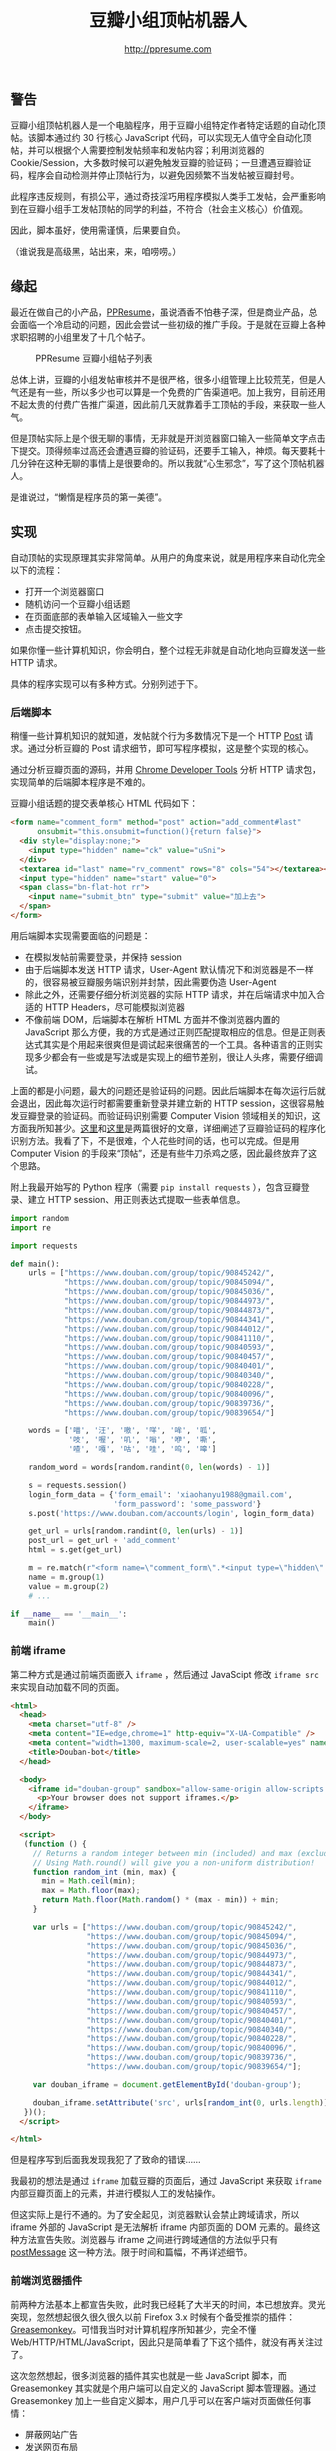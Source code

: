 #+TITLE: 豆瓣小组顶帖机器人
#+AUTHOR: http://ppresume.com

** 警告

豆瓣小组顶帖机器人是一个电脑程序，用于豆瓣小组特定作者特定话题的自动化顶帖。该脚本通过约 30 行核心 JavaScript 代码，可以实现无人值守全自动化顶帖，并可以根据个人需要控制发帖频率和发帖内容；利用浏览器的 Cookie/Session，大多数时候可以避免触发豆瓣的验证码；一旦遭遇豆瓣验证码，程序会自动检测并停止顶帖行为，以避免因频繁不当发帖被豆瓣封号。

此程序违反规则，有损公平，通过奇技淫巧用程序模拟人类手工发帖，会严重影响到在豆瓣小组手工发帖顶帖的同学的利益，不符合（社会主义核心）价值观。

因此，脚本虽好，使用需谨慎，后果要自负。

（谁说我是高级黑，站出来，来，咱唠唠。）

** 缘起

最近在做自己的小产品，[[http://ppresume.com][PPResume]]，虽说酒香不怕巷子深，但是商业产品，总会面临一个冷启动的问题，因此会尝试一些初级的推广手段。于是就在豆瓣上各种求职招聘的小组里发了十几个帖子。

#+CAPTION: PPResume 豆瓣小组帖子列表
#+NAME: image:ppresume-douban-group-posts
[[/images/ppresume-douban-group-posts.jpg]]

总体上讲，豆瓣的小组发帖审核并不是很严格，很多小组管理上比较荒芜，但是人气还是有一些，所以多少也可以算是一个免费的广告渠道吧。加上我穷，目前还用不起太贵的付费广告推广渠道，因此前几天就靠着手工顶帖的手段，来获取一些人气。

但是顶帖实际上是个很无聊的事情，无非就是开浏览器窗口输入一些简单文字点击下提交。顶得频率过高还会遭遇豆瓣的验证码，还要手工输入，神烦。每天要耗十几分钟在这种无聊的事情上是很要命的。所以我就“心生邪念”，写了这个顶帖机器人。

是谁说过，“懒惰是程序员的第一美德”。

** 实现

自动顶帖的实现原理其实非常简单。从用户的角度来说，就是用程序来自动化完全以下的流程：
- 打开一个浏览器窗口
- 随机访问一个豆瓣小组话题
- 在页面底部的表单输入区域输入一些文字
- 点击提交按钮。

如果你懂一些计算机知识，你会明白，整个过程无非就是自动化地向豆瓣发送一些 HTTP 请求。

具体的程序实现可以有多种方式。分别列述于下。

*** 后端脚本

稍懂一些计算机知识的就知道，发帖就个行为多数情况下是一个 HTTP [[https://en.wikipedia.org/wiki/POST_(HTTP)][Post]] 请求。通过分析豆瓣的 Post 请求细节，即可写程序模拟，这是整个实现的核心。

通过分析豆瓣页面的源码，并用 [[https://developer.chrome.com/devtools][Chrome Developer Tools]] 分析 HTTP 请求包，实现简单的后端脚本程序是不难的。

豆瓣小组话题的提交表单核心 HTML 代码如下：

#+BEGIN_SRC html
<form name="comment_form" method="post" action="add_comment#last"
      onsubmit="this.onsubmit=function(){return false}">
  <div style="display:none;">
    <input type="hidden" name="ck" value="uSni">
  </div>
  <textarea id="last" name="rv_comment" rows="8" cols="54"></textarea><br>
  <input type="hidden" name="start" value="0">
  <span class="bn-flat-hot rr">
    <input name="submit_btn" type="submit" value="加上去">
  </span>
</form>
#+END_SRC

用后端脚本实现需要面临的问题是：
- 在模拟发帖前需要登录，并保持 session
- 由于后端脚本发送 HTTP 请求，User-Agent 默认情况下和浏览器是不一样的，很容易被豆瓣服务端识别并封禁，因此需要伪造 User-Agent
- 除此之外，还需要仔细分析浏览器的实际 HTTP 请求，并在后端请求中加入合适的 HTTP Headers，尽可能模拟浏览器
- 不像前端 DOM，后端脚本在解析 HTML 方面并不像浏览器内置的 JavaScript 那么方便，我的方式是通过正则匹配提取相应的信息。但是正则表达式其实是个用起来很爽但是调试起来很痛苦的一个工具。各种语言的正则实现多少都会有一些或是写法或是实现上的细节差别，很让人头疼，需要仔细调试。

上面的都是小问题，最大的问题还是验证码的问题。因此后端脚本在每次运行后就会退出，因此每次运行时都需要重新登录并建立新的 HTTP session，这很容易触发豆瓣登录的验证码。而验证码识别需要 Computer Vision 领域相关的知识，这方面我所知甚少。[[https://t-y.me/p/233][这里]]和[[https://t-y.me/p/247][这里]]是两篇很好的文章，详细阐述了豆瓣验证码的程序化识别方法。我看了下，不是很难，个人花些时间的话，也可以完成。但是用 Computer Vision 的手段来“顶帖”，还是有些牛刀杀鸡之感，因此最终放弃了这个思路。

附上我最开始写的 Python 程序（需要 ~pip install requests~ ），包含豆瓣登录、建立 HTTP session、用正则表达式提取一些表单信息。

#+BEGIN_SRC python
import random
import re

import requests

def main():
    urls = ["https://www.douban.com/group/topic/90845242/",
            "https://www.douban.com/group/topic/90845094/",
            "https://www.douban.com/group/topic/90845036/",
            "https://www.douban.com/group/topic/90844973/",
            "https://www.douban.com/group/topic/90844873/",
            "https://www.douban.com/group/topic/90844341/",
            "https://www.douban.com/group/topic/90844012/",
            "https://www.douban.com/group/topic/90841110/",
            "https://www.douban.com/group/topic/90840593/",
            "https://www.douban.com/group/topic/90840457/",
            "https://www.douban.com/group/topic/90840401/",
            "https://www.douban.com/group/topic/90840340/",
            "https://www.douban.com/group/topic/90840228/",
            "https://www.douban.com/group/topic/90840096/",
            "https://www.douban.com/group/topic/90839736/",
            "https://www.douban.com/group/topic/90839654/"]

    words = ['喵', '汪', '嗷', '咩', '哞', '呱',
             '吱', '喔', '叽', '嗡', '咿', '嘶',
             '喳', '嘎', '咕', '哇', '呜', '嗥']

    random_word = words[random.randint(0, len(words) - 1)]

    s = requests.session()
    login_form_data = {'form_email': 'xiaohanyu1988@gmail.com',
                       'form_password': 'some_password'}
    s.post('https://www.douban.com/accounts/login', login_form_data)

    get_url = urls[random.randint(0, len(urls) - 1)]
    post_url = get_url + 'add_comment'
    html = s.get(get_url)

    m = re.match(r"<form name=\"comment_form\".*<input type=\"hidden\" name=\"(.*)\" value=\"(.*)\"", html.text)  # NOQA
    name = m.group(1)
    value = m.group(2)
    # ...

if __name__ == '__main__':
    main()
#+END_SRC


*** 前端 iframe

第二种方式是通过前端页面嵌入 ~iframe~ ，然后通过 JavaScipt 修改 ~iframe src~ 来实现自动加载不同的页面。

#+BEGIN_SRC html
<html>
  <head>
    <meta charset="utf-8" />
    <meta content="IE=edge,chrome=1" http-equiv="X-UA-Compatible" />
    <meta content="width=1300, maximum-scale=2, user-scalable=yes" name="viewport" />
    <title>Douban-bot</title>
  </head>

  <body>
    <iframe id="douban-group" sandbox="allow-same-origin allow-scripts allow-popups allow-forms" src="" width="1200" height="800">
      <p>Your browser does not support iframes.</p>
    </iframe>
  </body>

  <script>
   (function () {
     // Returns a random integer between min (included) and max (excluded)
     // Using Math.round() will give you a non-uniform distribution!
     function random_int (min, max) {
       min = Math.ceil(min);
       max = Math.floor(max);
       return Math.floor(Math.random() * (max - min)) + min;
     }

     var urls = ["https://www.douban.com/group/topic/90845242/",
                 "https://www.douban.com/group/topic/90845094/",
                 "https://www.douban.com/group/topic/90845036/",
                 "https://www.douban.com/group/topic/90844973/",
                 "https://www.douban.com/group/topic/90844873/",
                 "https://www.douban.com/group/topic/90844341/",
                 "https://www.douban.com/group/topic/90844012/",
                 "https://www.douban.com/group/topic/90841110/",
                 "https://www.douban.com/group/topic/90840593/",
                 "https://www.douban.com/group/topic/90840457/",
                 "https://www.douban.com/group/topic/90840401/",
                 "https://www.douban.com/group/topic/90840340/",
                 "https://www.douban.com/group/topic/90840228/",
                 "https://www.douban.com/group/topic/90840096/",
                 "https://www.douban.com/group/topic/90839736/",
                 "https://www.douban.com/group/topic/90839654/"];

     var douban_iframe = document.getElementById('douban-group');

     douban_iframe.setAttribute('src', urls[random_int(0, urls.length)]);
   })();
  </script>

</html>
#+END_SRC

但是程序写到后面我发现我犯了了致命的错误……

我最初的想法是通过 ~iframe~ 加载豆瓣的页面后，通过 JavaScript 来获取 ~iframe~ 内部豆瓣页面上的元素，并进行模拟人工的发帖操作。

但这实际上是行不通的。为了安全起见，浏览器默认会禁止跨域请求，所以 iframe 外部的 JavaScript 是无法解析 iframe 内部页面的 DOM 元素的。最终这种方法宣告失败。浏览器与 iframe 之间进行跨域通信的方法似乎只有 [[http://blog.teamtreehouse.com/cross-domain-messaging-with-postmessage][postMessage]] 这一种方法。限于时间和篇幅，不再详述细节。

*** 前端浏览器插件

前两种方法基本上都宣告失败，此时我已经耗了大半天的时间，本已想放弃。灵光突现，忽然想起很久很久很久以前 Firefox 3.x 时候有个备受推崇的插件：[[https://addons.mozilla.org/en-US/firefox/addon/greasemonkey/][Greasemonkey]]。可惜我当时对计算机程序所知甚少，完全不懂 Web/HTTP/HTML/JavaScript，因此只是简单看了下这个插件，就没有再关注过了。

这次忽然想起，很多浏览器的插件其实也就是一些 JavaScript 脚本，而 Greasemonkey 其实就是个用户端可以自定义的 JavaScript 脚本管理器。通过 Greasemonkey 加上一些自定义脚本，用户几乎可以在客户端对页面做任何事情：
- 屏蔽网站广告
- 发送网页布局
- 替换字体
- 增强视频播放器

[[http://userscripts-mirror.org/]] 汇集了大量的用户脚本，包罗万象。

Greasemonkey 在 Chrome 浏览器中对应的插件是 [[https://tampermonkey.net][Tampermonkey]] 。

以此为基础，花了大概三、四个小时，完成了下面的 JavaScript 脚本：

#+BEGIN_SRC javascript
// ==UserScript==
// @name         Douban Group Dingbot
// @namespace    http://tampermonkey.net/
// @version      0.1
// @description  Douban Group topics auto comments.
// @author       You
// @match        https://www.douban.com/group/topic/*
// @grant        window.close
// ==/UserScript==

(function() {
  'use strict';

  function random_int (min, max) {
    min = Math.ceil(min);
    max = Math.floor(max);
    return Math.floor(Math.random() * (max - min)) + min;
  }

  var topic = 'PPResume';
  var title = document.getElementsByTagName('h1')[0].textContent;
  var is_ppresume_topic = (title.toUpperCase().indexOf(topic.toUpperCase()) == -1 ? false : true);

  if (! is_ppresume_topic) {
    console.log("This is not a " + topic + " topic, you've made a wrong choice, my master...");
    return;
  }

  var words = ['喵', '汪', '嗷', '咩', '哞', '呱',
               '吱', '喔', '叽', '嗡', '咿', '嘶',
               '喳', '嘎', '咕', '哇', '呜', '嗥'];

  var has_captcha = document.getElementById('captcha_image');
  if (has_captcha) {
    console.log("This page has captcha image, I can't post for you, master, sorry...");
    return;
  }
  var textarea = document.querySelector('textarea[id=last]');
  if (! textarea) {
    console.log("You've just posted a comment already, I'll close the window and exit...");
    setTimeout(function () { window.close(); }, 3000);
    return;
  }

  textarea.innerHTML = words[random_int(0, words.length)];

  var submit_button = document.querySelector('input[name=submit_btn]');
  submit_button.click();
})();
#+END_SRC

脚本的开头有 Tampermonkey 相关的注释：
- ~// @match        https://www.douban.com/group/topic/*~
  - 此行表示只有就浏览器访问 ~https://www.douban.com/group/topic/~ 开头的网址，才会触发脚本
- ~// @grant        window.close~
  - 此行表示授权脚本关闭浏览器窗口或者标签的权力 ~window.close()~ ，这样程序在完成顶帖工作后，可以自行关闭窗口，不会对用户的日常工作有太大的干扰。

整个程序核心只有约 30 行左右，非常简单，逻辑也不复杂，除了回帖功能，程序中还加了一些额外的检测：
- 根据话题的 title 是否包含特定字条，来确定此话题是否需要顶帖
- 根据页面结构判断此话题是否刚刚被顶过
- 判断页面是否包含验证码，如包含验证码，则直接退出。

这样写完之后，将脚本安装到 Tampermonkey，然后每次访问特定的豆瓣小组话题页面时，就会触发自动回帖操作。当然，频率不要太高，要不会触发豆瓣的验证码。剩下的问题是，如何让浏览器来定时访问特定的豆瓣页面。

这个很简单。现代操作系统都有定时任务的支持。基于 Unix 的系统，如 Linux 或者 macOS，有一个经典的定时任务工具，[[https://en.wikipedia.org/wiki/Cron][Cron]]，写一个简单的脚本，放入 crontab 即可。我用 ruby 写的脚本如下：

#+BEGIN_SRC ruby
#!/usr/bin/env ruby

def main
  urls = ["https://www.douban.com/group/topic/90845242/",
          "https://www.douban.com/group/topic/90845094/",
          "https://www.douban.com/group/topic/90845036/",
          "https://www.douban.com/group/topic/90844973/",
          "https://www.douban.com/group/topic/90844873/",
          "https://www.douban.com/group/topic/90844341/",
          "https://www.douban.com/group/topic/90844012/",
          "https://www.douban.com/group/topic/90841110/",
          "https://www.douban.com/group/topic/90840593/",
          "https://www.douban.com/group/topic/90840457/",
          "https://www.douban.com/group/topic/90840401/",
          "https://www.douban.com/group/topic/90840340/",
          "https://www.douban.com/group/topic/90840228/",
          "https://www.douban.com/group/topic/90840096/",
          "https://www.douban.com/group/topic/90839736/",
          "https://www.douban.com/group/topic/90839654/"];

  rand_url = urls[rand(urls.length)]

  sleep_seconds = rand(1000)
  puts "Sleep #{sleep_seconds} for a while."
  sleep(sleep_seconds)

  case RUBY_PLATFORM
  when /darwin/
    `open #{rand_url}`
  when /linux/
    `xdg-open #{rand_url}`
  end
end

if __FILE__ == $0
  main
end
#+END_SRC

我的 crontab 设置是 ~52 8-23 * * * /usr/bin/ruby /Users/xiao/work/xiaohanyu/douban-group-dingbot/douban-group-dingbot.rb~ ，这表示在每天 8:00--23:00，每个小时第 52 分钟的时候，运行 ruby 脚本。实际上，我的 ruby 脚本中还加入了一些随机化的 ~sleep~ ，因此实际的回帖时间并不是每个小时的第 52 分钟，而是随机性的。这样可以更好地避开豆瓣的验证码限制，真正的 Behave like a human。

除了用定时任务定时触发，还可以通过 Tampermonkey 进行手工触发。脚本如下：

#+BEGIN_SRC javascript
// ==UserScript==
// @name         Douban Group Dingbot Helper
// @namespace    http://tampermonkey.net/
// @version      0.1
// @description  Douban Group topics auto comments.
// @author       You
// @match        https://www.douban.com/dingbot
// @grant        none
// ==/UserScript==

(function() {
  'use strict';

  function random_int (min, max) {
    min = Math.ceil(min);
    max = Math.floor(max);
    return Math.floor(Math.random() * (max - min)) + min;
  }

  var urls = ["https://www.douban.com/group/topic/90845242/",
              "https://www.douban.com/group/topic/90845094/",
              "https://www.douban.com/group/topic/90845036/",
              "https://www.douban.com/group/topic/90844973/",
              "https://www.douban.com/group/topic/90844873/",
              "https://www.douban.com/group/topic/90844341/",
              "https://www.douban.com/group/topic/90844012/",
              "https://www.douban.com/group/topic/90841110/",
              "https://www.douban.com/group/topic/90840593/",
              "https://www.douban.com/group/topic/90840457/",
              "https://www.douban.com/group/topic/90840401/",
              "https://www.douban.com/group/topic/90840340/",
              "https://www.douban.com/group/topic/90840228/",
              "https://www.douban.com/group/topic/90840096/",
              "https://www.douban.com/group/topic/90839736/",
              "https://www.douban.com/group/topic/90839654/"];

  window.location.href = urls[random_int(0, urls.length)];
})();
#+END_SRC

注意脚本开头的注释： ~// @match        https://www.douban.com/dingbot~ 。这表示，当浏览器访问 ~http://www.douban.com/dingbot~ 时，会触发这个脚本。而这个脚本做的事情也非常简单，就是随机将浏览器重定向到一个新的页面，而浏览器访问新的页面时会触发自动回帖的操作。

这也是我最终选择的方案。其优点在于：
- 只依赖本机环境，只要本机浏览器登录了网站，控制好顶帖频率，那么脚本几乎不太可能会触发豆瓣的验证码
- 和后端脚本不一样，此方案触发的 HTTP 请求在豆瓣服务端看来，看手工回帖触发的 HTTP 请求是没有区别的，因此应该不会导致因账号不当使用而被封

*** 其他方案

除了以上，我还想到两套方案，限于时间，没有实践，写下思路备忘。

**** 类浏览器测试工具

在前端开发中，经常其实对前端页面进行一些测试，简单的测试可以靠手工肉眼点击按钮观察结果来进行，项目上了规模，成百上千个测试用例，全靠人工点鼠标，极易出错，既不可能亦无必要实施。

好在前端界有一些工具，可以通过程序控制的手段模拟人工操作，来实现自动化的测试。这方面的工具我知道的有两个：

- [[http://www.seleniumhq.org/download/][Selinium]] 功能强大，需要一个完整的图形界面
- [[http://phantomjs.org/][PhantomJS]] 不需要图形界面，可以在服务器上远行

其原理也是在开源浏览器的内核（比如 Webkit）上做一层包装，然后通过浏览器的 JavaScript 来操控，进而完成对浏览器的模拟。

我觉得用这两个工具也有可能会碰到每次自动回帖都需要重新登录豆瓣进而触发豆瓣验证码。纯属猜测，还望指教。

**** 自动化图像识别

以上四种多多少少都属于要写“传统”的程序的方案，其实浏览器相关的自动化操作还有一个软件可以考虑：[[http://www.sikuli.org/][Sikuli]]。

引用官网介绍：

#+BEGIN_QUOTE
Sikuli automates anything you see on the screen. It uses image recognition to identify and control GUI components. It is useful when there is no easy access to a GUI's internal or source code.

-- http://www.sikuli.org/
#+END_QUOTE

我个人认为 Sikuli 是一个非常有前途的程序，它的威力还远没有被大众所认知。

BTW，Sikuli 的发明人，[[http://vgod.tw/][vgod]]，台湾人，MIT PHD，是个非常厉害的程序员。

** 使用

使用方法？教程？如果你看了上面我写的文字一头雾水，我劝你还是放弃吧，别折腾了；如果你能看懂 50%，相信你已经知道使用方法了，记得修改下 ~urls~ 参数，别折腾了半天，最后帖子顶到我这边，为我做嫁；如果你实在是想用这个方案自己又搞不定，欢迎发邮件给我进行付费咨询，喵。

我个人在本机的使用效果（可以关注这个[[https://www.douban.com/group/topic/90845036/][帖子]]）：

#+CAPTION: douban-group-dingbot 使用效果
#+NAME: image:douban-group-dingbot-result
[[/images/douban-group-dingbot-result.png]]

** 后记

2016 年 9 月 12 日中秋佳节，阿里巴巴几位程序员因为写脚本抢月饼触发系统 bug 导致多抢了几盒被公司以违反价值观为由开除（也有说是劝退）。

这让我痛心疾首。

网上讨论分成两派，程序员们多认为员工无错，公司做得太过，并且以违反价值观为由开人，实在是太过牵强。

而不懂网络编程技术的普通人则多认为公司处理得当。

而事实上，技术细节对整个事件的定性至关重要。

引用知乎一们匿名用户的回答：

#+BEGIN_QUOTE
为什么要解释，相信业内人士不是应该的么？

“利用漏洞” 这种需要专业人士来鉴定的事，怎么变的人人都懂了。怎么鉴定疾病有专业人士，鉴定古董有专业人士，tmd 鉴定是否利用漏洞就不要专业人士了？今天 “利用漏洞” 抢月饼，明天抢我支付宝，这种论调是谁带的

-- [[https://www.zhihu.com/question/50708291/answer/122890883][知乎]]
#+END_QUOTE

尽管大量程序员通过各种各样的方式解释了事情的来龙去脉并用尽了各种办法让外行人士理解技术细节，但是多数“吃瓜群众”还是以一种“我不听我不听我就是这么认为”的态度来看待、评判此事，什么“小偷针大偷金”，什么“今日写程序抢了月饼，明天就可以写程序改支付宝余额，后天就可以偷看马云的聊天记录”等等，诸如此类，荒谬无止。

也许我们每个人，都自己不了解不熟悉的领域都要多一些敬畏，在肆意评判之前，在肆意地给别人扣上价值观道德的大帽子之前，先了解下什么叫漏洞，会么叫 bug，什么叫自动化程序。

用机器代替人工，是刻在程序员骨子里的工作和生活方式。

以此为记。

# Local Variables:
# eval: (auto-fill-mode -1)
# End:
